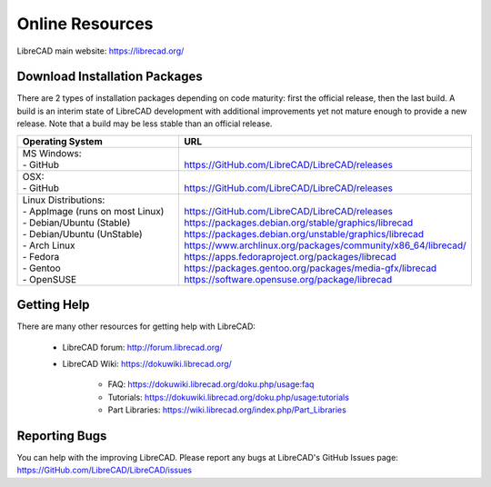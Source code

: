 .. User Manual, LibreCAD v2.2.x


.. _resources:

Online Resources
================

LibreCAD main website: https://librecad.org/


.. _downloads:

Download Installation Packages
------------------------------

There are 2 types of installation packages depending on code maturity: first the official release, then the last build.
A build is an interim state of LibreCAD development with additional improvements yet not mature enough to provide a new release. Note that a build may be less stable than an official release.

.. table::
    :widths: 37, 63
    :class: table-fix-width

    +-----------------------------------+-----------------------------------------------------------------------------+
    | Operating System                  | URL                                                                         |
    +===================================+=============================================================================+
    | | MS Windows\:                    | |                                                                           |
    | | - GitHub                        | | https://GitHub.com/LibreCAD/LibreCAD/releases                             |
    +-----------------------------------+-----------------------------------------------------------------------------+
    | | OSX\:                           | |                                                                           |
    | | - GitHub                        | | https://GitHub.com/LibreCAD/LibreCAD/releases                             |
    +-----------------------------------+-----------------------------------------------------------------------------+
    | | Linux Distributions\:           | |                                                                           |
    | | - AppImage (runs on most Linux) | | https://GitHub.com/LibreCAD/LibreCAD/releases                             |
    | | - Debian/Ubuntu (Stable)        | | https://packages.debian.org/stable/graphics/librecad                      |
    | | - Debian/Ubuntu (UnStable)      | | https://packages.debian.org/unstable/graphics/librecad                    |
    | | - Arch Linux                    | | https://www.archlinux.org/packages/community/x86_64/librecad/             |
    | | - Fedora                        | | https://apps.fedoraproject.org/packages/librecad                          |
    | | - Gentoo                        | | https://packages.gentoo.org/packages/media-gfx/librecad                   |
    | | - OpenSUSE                      | | https://software.opensuse.org/package/librecad                            |
    +-----------------------------------+-----------------------------------------------------------------------------+


.. _help:

Getting Help
------------

There are many other resources for getting help with LibreCAD:

    - LibreCAD forum\: http://forum.librecad.org/
    - LibreCAD Wiki\: https://dokuwiki.librecad.org/

        - FAQ: https://dokuwiki.librecad.org/doku.php/usage:faq
        - Tutorials: https://dokuwiki.librecad.org/doku.php/usage:tutorials
        - Part Libraries: https://wiki.librecad.org/index.php/Part_Libraries


Reporting Bugs
--------------

You can help with the improving LibreCAD.  Please report any bugs at LibreCAD's GitHub Issues page: https://GitHub.com/LibreCAD/LibreCAD/issues

